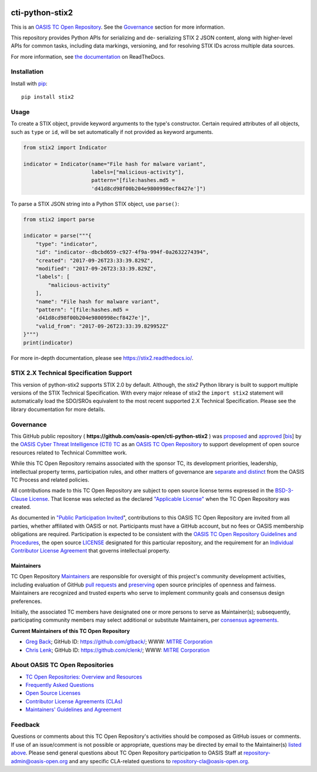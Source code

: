 |Build_Status| |Coverage| |Version|

cti-python-stix2
================

This is an `OASIS TC Open
Repository <https://www.oasis-open.org/resources/open-
repositories/>`__.
See the `Governance <#governance>`__ section for more information.

This repository provides Python APIs for serializing and de-
serializing
STIX 2 JSON content, along with higher-level APIs for common tasks,
including data markings, versioning, and for resolving STIX IDs across
multiple data sources.

For more information, see `the
documentation <https://stix2.readthedocs.io/>`__ on
ReadTheDocs.

Installation
------------

Install with `pip <https://pip.pypa.io/en/stable/>`__:

::

    pip install stix2

Usage
-----

To create a STIX object, provide keyword arguments to the type's
constructor. Certain required attributes of all objects, such as
``type`` or
``id``,  will be set automatically if not provided as keyword
arguments.

.. code:: python

    from stix2 import Indicator

    indicator = Indicator(name="File hash for malware variant",
                          labels=["malicious-activity"],
                          pattern="[file:hashes.md5 =
                          'd41d8cd98f00b204e9800998ecf8427e']")

To parse a STIX JSON string into a Python STIX object, use
``parse()``:

.. code:: python

    from stix2 import parse

    indicator = parse("""{
        "type": "indicator",
        "id": "indicator--dbcbd659-c927-4f9a-994f-0a2632274394",
        "created": "2017-09-26T23:33:39.829Z",
        "modified": "2017-09-26T23:33:39.829Z",
        "labels": [
            "malicious-activity"
        ],
        "name": "File hash for malware variant",
        "pattern": "[file:hashes.md5 =
        'd41d8cd98f00b204e9800998ecf8427e']",
        "valid_from": "2017-09-26T23:33:39.829952Z"
    }""")
    print(indicator)

For more in-depth documentation, please see
`https://stix2.readthedocs.io/ <https://stix2.readthedocs.io/>`__.

STIX 2.X Technical Specification Support
----------------------------------------

This version of python-stix2 supports STIX 2.0 by default. Although,
the
`stix2` Python library is built to support multiple versions of the
STIX
Technical Specification. With every major release of stix2 the
``import stix2``
statement will automatically load the SDO/SROs equivalent to the most
recent
supported 2.X Technical Specification. Please see the library
documentation
for more details.

Governance
----------

This GitHub public repository (
**https://github.com/oasis-open/cti-python-stix2** ) was
`proposed <https://lists.oasis-
open.org/archives/cti/201702/msg00008.html>`__
and
`approved <https://www.oasis-
open.org/committees/download.php/60009/>`__
[`bis <https://issues.oasis-open.org/browse/TCADMIN-2549>`__] by the
`OASIS Cyber Threat Intelligence (CTI)
TC <https://www.oasis-open.org/committees/cti/>`__ as an `OASIS TC
Open
Repository <https://www.oasis-open.org/resources/open-
repositories/>`__
to support development of open source resources related to Technical
Committee work.

While this TC Open Repository remains associated with the sponsor TC,
its
development priorities, leadership, intellectual property terms,
participation rules, and other matters of governance are `separate and
distinct <https://github.com/oasis-open/cti-python-
stix2/blob/master/CONTRIBUTING.md#governance-distinct-from-oasis-tc-
process>`__
from the OASIS TC Process and related policies.

All contributions made to this TC Open Repository are subject to open
source license terms expressed in the `BSD-3-Clause
License <https://www.oasis-open.org/sites/www.oasis-
open.org/files/BSD-3-Clause.txt>`__.
That license was selected as the declared `"Applicable
License" <https://www.oasis-open.org/resources/open-
repositories/licenses>`__
when the TC Open Repository was created.

As documented in `"Public Participation
Invited <https://github.com/oasis-open/cti-python-
stix2/blob/master/CONTRIBUTING.md#public-participation-invited>`__",
contributions to this OASIS TC Open Repository are invited from all
parties, whether affiliated with OASIS or not. Participants must have
a
GitHub account, but no fees or OASIS membership obligations are
required. Participation is expected to be consistent with the `OASIS
TC Open Repository Guidelines and
Procedures <https://www.oasis-open.org/policies-guidelines/open-
repositories>`__,
the open source
`LICENSE <https://github.com/oasis-open/cti-python-
stix2/blob/master/LICENSE>`__
designated for this particular repository, and the requirement for an
`Individual Contributor License
Agreement <https://www.oasis-open.org/resources/open-
repositories/cla/individual-cla>`__
that governs intellectual property.

Maintainers
~~~~~~~~~~~

TC Open Repository
`Maintainers <https://www.oasis-open.org/resources/open-
repositories/maintainers-guide>`__
are responsible for oversight of this project's community development
activities, including evaluation of GitHub `pull
requests <https://github.com/oasis-open/cti-python-
stix2/blob/master/CONTRIBUTING.md#fork-and-pull-collaboration-
model>`__
and
`preserving <https://www.oasis-open.org/policies-guidelines/open-
repositories#repositoryManagement>`__
open source principles of openness and fairness. Maintainers are
recognized and trusted experts who serve to implement community goals
and consensus design preferences.

Initially, the associated TC members have designated one or more
persons
to serve as Maintainer(s); subsequently, participating community
members
may select additional or substitute Maintainers, per `consensus
agreements <https://www.oasis-open.org/resources/open-
repositories/maintainers-guide#additionalMaintainers>`__.

.. _currentMaintainers:

**Current Maintainers of this TC Open Repository**

-  `Greg Back <mailto:gback@mitre.org>`__; GitHub ID:
   https://github.com/gtback/; WWW: `MITRE
   Corporation <http://www.mitre.org/>`__
-  `Chris Lenk <mailto:clenk@mitre.org>`__; GitHub ID:
   https://github.com/clenk/; WWW: `MITRE
   Corporation <http://www.mitre.org/>`__

About OASIS TC Open Repositories
-----------------------------

-  `TC Open Repositories: Overview and
   Resources <https://www.oasis-open.org/resources/open-
   repositories/>`__
-  `Frequently Asked
   Questions <https://www.oasis-open.org/resources/open-
   repositories/faq>`__
-  `Open Source
   Licenses <https://www.oasis-open.org/resources/open-
   repositories/licenses>`__
-  `Contributor License Agreements
   (CLAs) <https://www.oasis-open.org/resources/open-
   repositories/cla>`__
-  `Maintainers' Guidelines and
   Agreement <https://www.oasis-open.org/resources/open-
   repositories/maintainers-guide>`__

Feedback
--------

Questions or comments about this TC Open Repository's activities
should be
composed as GitHub issues or comments. If use of an issue/comment is
not
possible or appropriate, questions may be directed by email to the
Maintainer(s) `listed above <#currentmaintainers>`__. Please send
general questions about TC Open Repository participation to OASIS
Staff at
repository-admin@oasis-open.org and any specific CLA-related questions
to repository-cla@oasis-open.org.

.. |Build_Status| image:: https://travis-ci.org/oasis-open/cti-python-stix2.svg?branch=master
   :target: https://travis-ci.org/oasis-open/cti-python-stix2
.. |Coverage| image:: https://codecov.io/gh/oasis-open/cti-python-stix2/branch/master/graph/badge.svg
   :target: https://codecov.io/gh/oasis-open/cti-python-stix2
.. |Version| image:: https://img.shields.io/pypi/v/stix2.svg?maxAge=3600
   :target: https://pypi.python.org/pypi/stix2/
